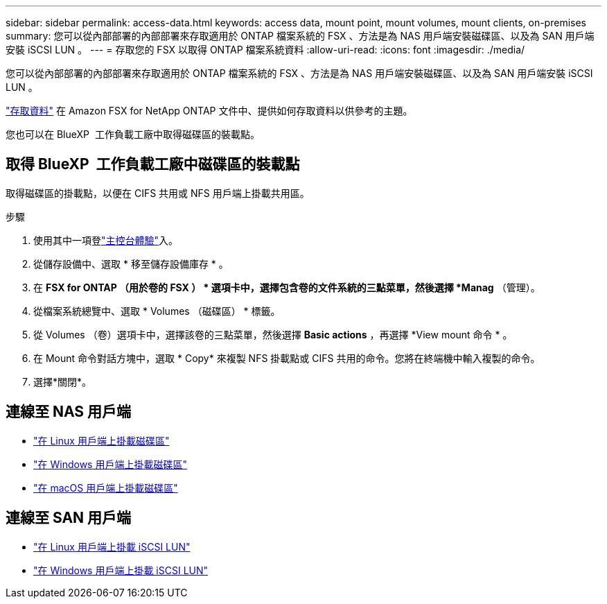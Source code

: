 ---
sidebar: sidebar 
permalink: access-data.html 
keywords: access data, mount point, mount volumes, mount clients, on-premises 
summary: 您可以從內部部署的內部部署來存取適用於 ONTAP 檔案系統的 FSX 、方法是為 NAS 用戶端安裝磁碟區、以及為 SAN 用戶端安裝 iSCSI LUN 。 
---
= 存取您的 FSX 以取得 ONTAP 檔案系統資料
:allow-uri-read: 
:icons: font
:imagesdir: ./media/


[role="lead"]
您可以從內部部署的內部部署來存取適用於 ONTAP 檔案系統的 FSX 、方法是為 NAS 用戶端安裝磁碟區、以及為 SAN 用戶端安裝 iSCSI LUN 。

link:https://docs.aws.amazon.com/fsx/latest/ONTAPGuide/supported-fsx-clients.html["存取資料"^] 在 Amazon FSX for NetApp ONTAP 文件中、提供如何存取資料以供參考的主題。

您也可以在 BlueXP  工作負載工廠中取得磁碟區的裝載點。



== 取得 BlueXP  工作負載工廠中磁碟區的裝載點

取得磁碟區的掛載點，以便在 CIFS 共用或 NFS 用戶端上掛載共用區。

.步驟
. 使用其中一項登link:https://docs.netapp.com/us-en/workload-setup-admin/console-experiences.html["主控台體驗"^]入。
. 從儲存設備中、選取 * 移至儲存設備庫存 * 。
. 在 *FSX for ONTAP （用於卷的 FSX ） * 選項卡中，選擇包含卷的文件系統的三點菜單，然後選擇 *Manag* （管理）。
. 從檔案系統總覽中、選取 * Volumes （磁碟區） * 標籤。
. 從 Volumes （卷）選項卡中，選擇該卷的三點菜單，然後選擇 *Basic actions* ，再選擇 *View mount 命令 * 。
. 在 Mount 命令對話方塊中，選取 * Copy* 來複製 NFS 掛載點或 CIFS 共用的命令。您將在終端機中輸入複製的命令。
. 選擇*關閉*。




== 連線至 NAS 用戶端

* link:https://docs.aws.amazon.com/fsx/latest/ONTAPGuide/attach-linux-client.html["在 Linux 用戶端上掛載磁碟區"^]
* link:https://docs.aws.amazon.com/fsx/latest/ONTAPGuide/attach-windows-client.html["在 Windows 用戶端上掛載磁碟區"^]
* link:https://docs.aws.amazon.com/fsx/latest/ONTAPGuide/attach-mac-client.html["在 macOS 用戶端上掛載磁碟區"^]




== 連線至 SAN 用戶端

* link:https://docs.aws.amazon.com/fsx/latest/ONTAPGuide/mount-iscsi-luns-linux.html["在 Linux 用戶端上掛載 iSCSI LUN"^]
* link:https://docs.aws.amazon.com/fsx/latest/ONTAPGuide/mount-iscsi-windows.html["在 Windows 用戶端上掛載 iSCSI LUN"^]

